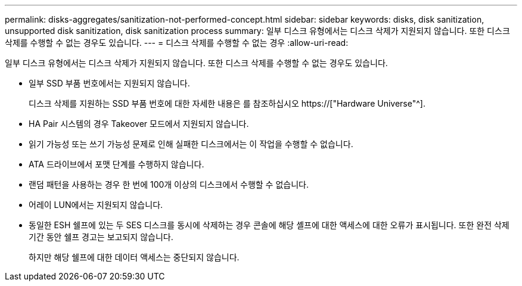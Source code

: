 ---
permalink: disks-aggregates/sanitization-not-performed-concept.html 
sidebar: sidebar 
keywords: disks, disk sanitization, unsupported disk sanitization, disk sanitization process 
summary: 일부 디스크 유형에서는 디스크 삭제가 지원되지 않습니다. 또한 디스크 삭제를 수행할 수 없는 경우도 있습니다. 
---
= 디스크 삭제를 수행할 수 없는 경우
:allow-uri-read: 


[role="lead"]
일부 디스크 유형에서는 디스크 삭제가 지원되지 않습니다. 또한 디스크 삭제를 수행할 수 없는 경우도 있습니다.

* 일부 SSD 부품 번호에서는 지원되지 않습니다.
+
디스크 삭제를 지원하는 SSD 부품 번호에 대한 자세한 내용은 를 참조하십시오 https://["Hardware Universe"^].

* HA Pair 시스템의 경우 Takeover 모드에서 지원되지 않습니다.
* 읽기 가능성 또는 쓰기 가능성 문제로 인해 실패한 디스크에서는 이 작업을 수행할 수 없습니다.
* ATA 드라이브에서 포맷 단계를 수행하지 않습니다.
* 랜덤 패턴을 사용하는 경우 한 번에 100개 이상의 디스크에서 수행할 수 없습니다.
* 어레이 LUN에서는 지원되지 않습니다.
* 동일한 ESH 쉘프에 있는 두 SES 디스크를 동시에 삭제하는 경우 콘솔에 해당 셸프에 대한 액세스에 대한 오류가 표시됩니다. 또한 완전 삭제 기간 동안 쉘프 경고는 보고되지 않습니다.
+
하지만 해당 쉘프에 대한 데이터 액세스는 중단되지 않습니다.


